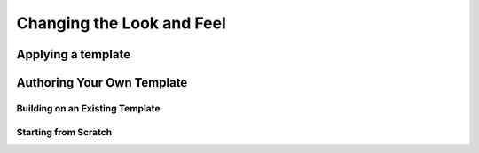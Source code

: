 Changing the Look and Feel
==========================

Applying a template
-------------------

Authoring Your Own Template
---------------------------

Building on an Existing Template
~~~~~~~~~~~~~~~~~~~~~~~~~~~~~~~~

Starting from Scratch
~~~~~~~~~~~~~~~~~~~~~

